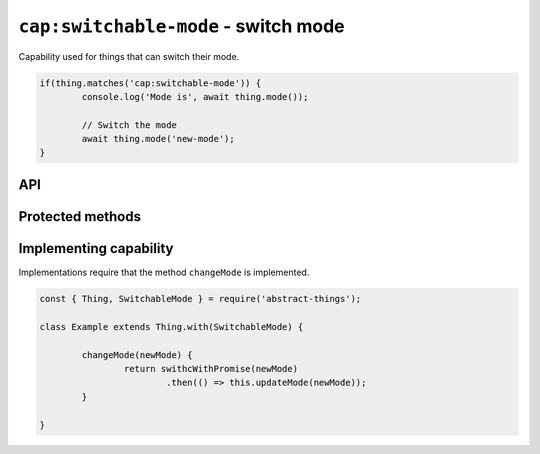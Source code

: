 ``cap:switchable-mode`` - switch mode
======================================

Capability used for things that can switch their mode.

.. sourcecode:: js

	if(thing.matches('cap:switchable-mode')) {
		console.log('Mode is', await thing.mode());

		// Switch the mode
		await thing.mode('new-mode');
	}

API
---

.. js:function:: mode([newMode])

	Get or set the mode of the thing. Will return the mode as a string if no
	mode is specified. Will return a promise if a mode is specified.

	:param string newMode: Optional mode to change to.
	:returns: Promise when switching mode, string if getting.

	Example:

	.. sourcecode:: js

		// Getting returns a string
		const currentMode = await thing.mode();

		// Switching returns a promise
		thing.mode('new-mode')
			.then(result => console.log('Mode is now', result))
			.catch(err => console.log('Error occurred', err);

.. js:function setMode(newMode)

	Change the current mode.

	:param string newMode: Mode to change to.
	:returns: Promise that resolves to the new mode.

	Example:

	.. sourcecode:: js

		thing.setMode('new-mode')
			.then(result => console.log('Mode is now', result))
			.catch(err => console.log('Error occurred', err);

		await thing.setMode('new-mode');

Protected methods
-----------------

.. js:function:: changeMode(newMode)

	*Abstract*. Change to a new mode. Will be called whenever a change to the
	mode is requested. Implementations should call ``updateMode(newMode)``
	before resolving to indicate that the mode has changed.

	:param string newMode: The new mode of the thing.
	:returns: Promise if asynchronous.

Implementing capability
-----------------------

Implementations require that the method ``changeMode`` is implemented.

.. sourcecode:: js

	const { Thing, SwitchableMode } = require('abstract-things');

	class Example extends Thing.with(SwitchableMode) {

		changeMode(newMode) {
			return swithcWithPromise(newMode)
				.then(() => this.updateMode(newMode));
		}

	}
